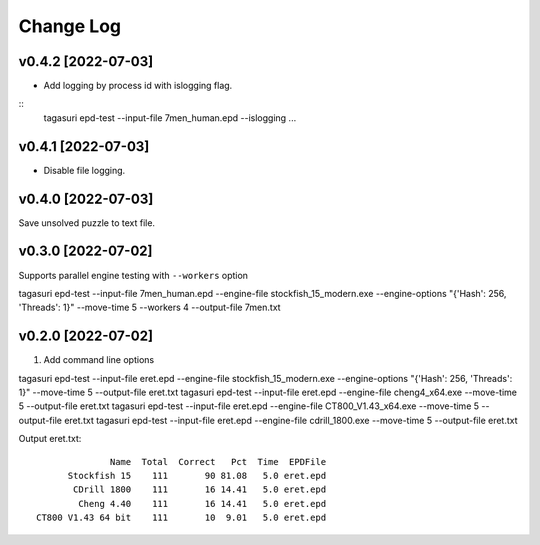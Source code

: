 Change Log
==========


v0.4.2 [2022-07-03]
^^^^^^^^^^^^^^^^^^^

* Add logging by process id with islogging flag.

::
   tagasuri epd-test --input-file 7men_human.epd --islogging ...


v0.4.1 [2022-07-03]
^^^^^^^^^^^^^^^^^^^

* Disable file logging.


v0.4.0 [2022-07-03]
^^^^^^^^^^^^^^^^^^^

Save unsolved puzzle to text file.


v0.3.0 [2022-07-02]
^^^^^^^^^^^^^^^^^^^

Supports parallel engine testing with ``--workers`` option

tagasuri epd-test --input-file 7men_human.epd --engine-file stockfish_15_modern.exe --engine-options "{'Hash': 256, 'Threads': 1}" --move-time 5 --workers 4 --output-file 7men.txt


v0.2.0 [2022-07-02]
^^^^^^^^^^^^^^^^^^^

1. Add command line options

tagasuri epd-test --input-file eret.epd --engine-file stockfish_15_modern.exe --engine-options "{'Hash': 256, 'Threads': 1}" --move-time 5 --output-file eret.txt
tagasuri epd-test --input-file eret.epd --engine-file cheng4_x64.exe --move-time 5 --output-file eret.txt
tagasuri epd-test --input-file eret.epd --engine-file CT800_V1.43_x64.exe --move-time 5 --output-file eret.txt
tagasuri epd-test --input-file eret.epd --engine-file cdrill_1800.exe --move-time 5 --output-file eret.txt

Output eret.txt::

                 Name  Total  Correct   Pct  Time  EPDFile
         Stockfish 15    111       90 81.08   5.0 eret.epd
          CDrill 1800    111       16 14.41   5.0 eret.epd
           Cheng 4.40    111       16 14.41   5.0 eret.epd
   CT800 V1.43 64 bit    111       10  9.01   5.0 eret.epd
